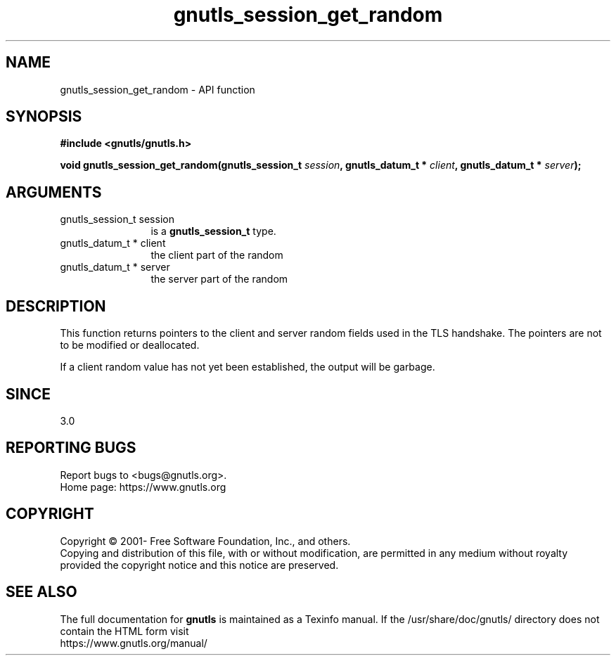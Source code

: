 .\" DO NOT MODIFY THIS FILE!  It was generated by gdoc.
.TH "gnutls_session_get_random" 3 "3.7.9" "gnutls" "gnutls"
.SH NAME
gnutls_session_get_random \- API function
.SH SYNOPSIS
.B #include <gnutls/gnutls.h>
.sp
.BI "void gnutls_session_get_random(gnutls_session_t " session ", gnutls_datum_t * " client ", gnutls_datum_t * " server ");"
.SH ARGUMENTS
.IP "gnutls_session_t session" 12
is a \fBgnutls_session_t\fP type.
.IP "gnutls_datum_t * client" 12
the client part of the random
.IP "gnutls_datum_t * server" 12
the server part of the random
.SH "DESCRIPTION"
This function returns pointers to the client and server
random fields used in the TLS handshake. The pointers are
not to be modified or deallocated.

If a client random value has not yet been established, the output
will be garbage.
.SH "SINCE"
3.0
.SH "REPORTING BUGS"
Report bugs to <bugs@gnutls.org>.
.br
Home page: https://www.gnutls.org

.SH COPYRIGHT
Copyright \(co 2001- Free Software Foundation, Inc., and others.
.br
Copying and distribution of this file, with or without modification,
are permitted in any medium without royalty provided the copyright
notice and this notice are preserved.
.SH "SEE ALSO"
The full documentation for
.B gnutls
is maintained as a Texinfo manual.
If the /usr/share/doc/gnutls/
directory does not contain the HTML form visit
.B
.IP https://www.gnutls.org/manual/
.PP
